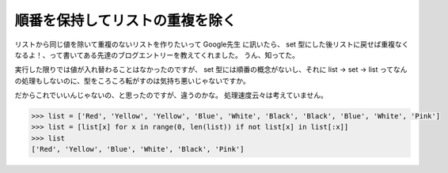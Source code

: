 順番を保持してリストの重複を除く
================================

リストから同じ値を除いて重複のないリストを作りたいって Google先生 に訊いたら、 set 型にした後リストに戻せば重複なくなるよ！、って書いてある先達のブログエントリーを教えてくれました。
うん、知ってた。

実行した限りでは値が入れ替わることはなかったのですが、 set 型には順番の概念がないし、それに list → set → list ってなんの処理もしないのに、型をころころ転がすのは気持ち悪いじゃないですか。

だからこれでいいんじゃないの、と思ったのですが、違うのかな。
処理速度云々は考えていません。

.. code-block:: python

    >>> list = ['Red', 'Yellow', 'Yellow', 'Blue', 'White', 'Black', 'Black', 'Blue', 'White', 'Pink']
    >>> list = [list[x] for x in range(0, len(list)) if not list[x] in list[:x]]
    >>> list
    ['Red', 'Yellow', 'Blue', 'White', 'Black', 'Pink']
